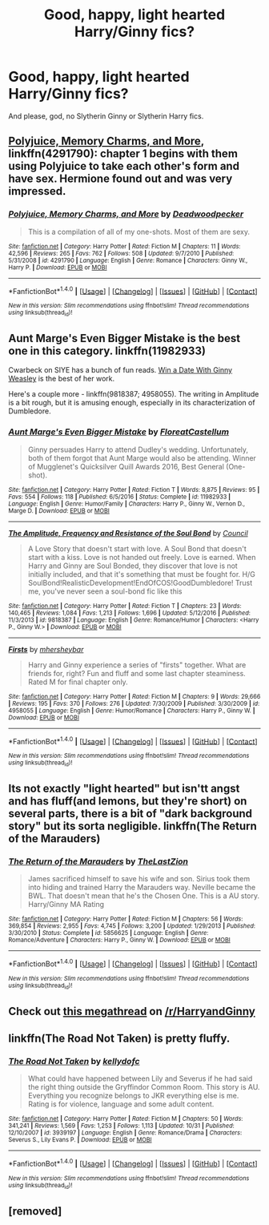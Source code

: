 #+TITLE: Good, happy, light hearted Harry/Ginny fics?

* Good, happy, light hearted Harry/Ginny fics?
:PROPERTIES:
:Author: AutumnSouls
:Score: 25
:DateUnix: 1514352327.0
:DateShort: 2017-Dec-27
:END:
And please, god, no Slytherin Ginny or Slytherin Harry fics.


** [[https://www.fanfiction.net/s/4291790/1/Polyjuice-Memory-Charms-and-More][Polyjuice, Memory Charms, and More]], linkffn(4291790): chapter 1 begins with them using Polyjuice to take each other's form and have sex. Hermione found out and was very impressed.
:PROPERTIES:
:Author: InquisitorCOC
:Score: 5
:DateUnix: 1514353252.0
:DateShort: 2017-Dec-27
:END:

*** [[http://www.fanfiction.net/s/4291790/1/][*/Polyjuice, Memory Charms, and More/*]] by [[https://www.fanfiction.net/u/386600/Deadwoodpecker][/Deadwoodpecker/]]

#+begin_quote
  This is a compilation of all of my one-shots. Most of them are sexy.
#+end_quote

^{/Site/: [[http://www.fanfiction.net/][fanfiction.net]] *|* /Category/: Harry Potter *|* /Rated/: Fiction M *|* /Chapters/: 11 *|* /Words/: 42,596 *|* /Reviews/: 265 *|* /Favs/: 762 *|* /Follows/: 508 *|* /Updated/: 9/7/2010 *|* /Published/: 5/31/2008 *|* /id/: 4291790 *|* /Language/: English *|* /Genre/: Romance *|* /Characters/: Ginny W., Harry P. *|* /Download/: [[http://www.ff2ebook.com/old/ffn-bot/index.php?id=4291790&source=ff&filetype=epub][EPUB]] or [[http://www.ff2ebook.com/old/ffn-bot/index.php?id=4291790&source=ff&filetype=mobi][MOBI]]}

--------------

*FanfictionBot*^{1.4.0} *|* [[[https://github.com/tusing/reddit-ffn-bot/wiki/Usage][Usage]]] | [[[https://github.com/tusing/reddit-ffn-bot/wiki/Changelog][Changelog]]] | [[[https://github.com/tusing/reddit-ffn-bot/issues/][Issues]]] | [[[https://github.com/tusing/reddit-ffn-bot/][GitHub]]] | [[[https://www.reddit.com/message/compose?to=tusing][Contact]]]

^{/New in this version: Slim recommendations using/ ffnbot!slim! /Thread recommendations using/ linksub(thread_id)!}
:PROPERTIES:
:Author: FanfictionBot
:Score: 1
:DateUnix: 1514353266.0
:DateShort: 2017-Dec-27
:END:


** Aunt Marge's Even Bigger Mistake is the best one in this category. linkffn(11982933)

Cwarbeck on SIYE has a bunch of fun reads. [[http://www.siye.co.uk/siye/viewstory.php?action=printable&textsize=0&sid=128876&chapter=all][Win a Date With Ginny Weasley]] is the best of her work.

Here's a couple more - linkffn(9818387; 4958055). The writing in Amplitude is a bit rough, but it is amusing enough, especially in its characterization of Dumbledore.
:PROPERTIES:
:Author: PsychoGeek
:Score: 2
:DateUnix: 1514357267.0
:DateShort: 2017-Dec-27
:END:

*** [[http://www.fanfiction.net/s/11982933/1/][*/Aunt Marge's Even Bigger Mistake/*]] by [[https://www.fanfiction.net/u/6993240/FloreatCastellum][/FloreatCastellum/]]

#+begin_quote
  Ginny persuades Harry to attend Dudley's wedding. Unfortunately, both of them forgot that Aunt Marge would also be attending. Winner of Mugglenet's Quicksilver Quill Awards 2016, Best General (One-shot).
#+end_quote

^{/Site/: [[http://www.fanfiction.net/][fanfiction.net]] *|* /Category/: Harry Potter *|* /Rated/: Fiction T *|* /Words/: 8,875 *|* /Reviews/: 95 *|* /Favs/: 554 *|* /Follows/: 118 *|* /Published/: 6/5/2016 *|* /Status/: Complete *|* /id/: 11982933 *|* /Language/: English *|* /Genre/: Humor/Family *|* /Characters/: Harry P., Ginny W., Vernon D., Marge D. *|* /Download/: [[http://www.ff2ebook.com/old/ffn-bot/index.php?id=11982933&source=ff&filetype=epub][EPUB]] or [[http://www.ff2ebook.com/old/ffn-bot/index.php?id=11982933&source=ff&filetype=mobi][MOBI]]}

--------------

[[http://www.fanfiction.net/s/9818387/1/][*/The Amplitude, Frequency and Resistance of the Soul Bond/*]] by [[https://www.fanfiction.net/u/4303858/Council][/Council/]]

#+begin_quote
  A Love Story that doesn't start with love. A Soul Bond that doesn't start with a kiss. Love is not handed out freely. Love is earned. When Harry and Ginny are Soul Bonded, they discover that love is not initially included, and that it's something that must be fought for. H/G SoulBond!RealisticDevelopment!EndOfCOS!GoodDumbledore! Trust me, you've never seen a soul-bond fic like this
#+end_quote

^{/Site/: [[http://www.fanfiction.net/][fanfiction.net]] *|* /Category/: Harry Potter *|* /Rated/: Fiction T *|* /Chapters/: 23 *|* /Words/: 140,465 *|* /Reviews/: 1,084 *|* /Favs/: 1,213 *|* /Follows/: 1,696 *|* /Updated/: 5/12/2016 *|* /Published/: 11/3/2013 *|* /id/: 9818387 *|* /Language/: English *|* /Genre/: Romance/Humor *|* /Characters/: <Harry P., Ginny W.> *|* /Download/: [[http://www.ff2ebook.com/old/ffn-bot/index.php?id=9818387&source=ff&filetype=epub][EPUB]] or [[http://www.ff2ebook.com/old/ffn-bot/index.php?id=9818387&source=ff&filetype=mobi][MOBI]]}

--------------

[[http://www.fanfiction.net/s/4958055/1/][*/Firsts/*]] by [[https://www.fanfiction.net/u/1570348/mhersheybar][/mhersheybar/]]

#+begin_quote
  Harry and Ginny experience a series of "firsts" together. What are friends for, right? Fun and fluff and some last chapter steaminess. Rated M for final chapter only.
#+end_quote

^{/Site/: [[http://www.fanfiction.net/][fanfiction.net]] *|* /Category/: Harry Potter *|* /Rated/: Fiction M *|* /Chapters/: 9 *|* /Words/: 29,666 *|* /Reviews/: 195 *|* /Favs/: 370 *|* /Follows/: 276 *|* /Updated/: 7/30/2009 *|* /Published/: 3/30/2009 *|* /id/: 4958055 *|* /Language/: English *|* /Genre/: Humor/Romance *|* /Characters/: Harry P., Ginny W. *|* /Download/: [[http://www.ff2ebook.com/old/ffn-bot/index.php?id=4958055&source=ff&filetype=epub][EPUB]] or [[http://www.ff2ebook.com/old/ffn-bot/index.php?id=4958055&source=ff&filetype=mobi][MOBI]]}

--------------

*FanfictionBot*^{1.4.0} *|* [[[https://github.com/tusing/reddit-ffn-bot/wiki/Usage][Usage]]] | [[[https://github.com/tusing/reddit-ffn-bot/wiki/Changelog][Changelog]]] | [[[https://github.com/tusing/reddit-ffn-bot/issues/][Issues]]] | [[[https://github.com/tusing/reddit-ffn-bot/][GitHub]]] | [[[https://www.reddit.com/message/compose?to=tusing][Contact]]]

^{/New in this version: Slim recommendations using/ ffnbot!slim! /Thread recommendations using/ linksub(thread_id)!}
:PROPERTIES:
:Author: FanfictionBot
:Score: 3
:DateUnix: 1514357287.0
:DateShort: 2017-Dec-27
:END:


** Its not exactly "light hearted" but isn'tt angst and has fluff(and lemons, but they're short) on several parts, there is a bit of "dark background story" but its sorta negligible. linkffn(The Return of the Marauders)
:PROPERTIES:
:Author: nauze18
:Score: 2
:DateUnix: 1514360564.0
:DateShort: 2017-Dec-27
:END:

*** [[http://www.fanfiction.net/s/5856625/1/][*/The Return of the Marauders/*]] by [[https://www.fanfiction.net/u/1840011/TheLastZion][/TheLastZion/]]

#+begin_quote
  James sacrificed himself to save his wife and son. Sirius took them into hiding and trained Harry the Marauders way. Neville became the BWL. That doesn't mean that he's the Chosen One. This is a AU story. Harry/Ginny MA Rating
#+end_quote

^{/Site/: [[http://www.fanfiction.net/][fanfiction.net]] *|* /Category/: Harry Potter *|* /Rated/: Fiction M *|* /Chapters/: 56 *|* /Words/: 369,854 *|* /Reviews/: 2,955 *|* /Favs/: 4,745 *|* /Follows/: 3,200 *|* /Updated/: 1/29/2013 *|* /Published/: 3/30/2010 *|* /Status/: Complete *|* /id/: 5856625 *|* /Language/: English *|* /Genre/: Romance/Adventure *|* /Characters/: Harry P., Ginny W. *|* /Download/: [[http://www.ff2ebook.com/old/ffn-bot/index.php?id=5856625&source=ff&filetype=epub][EPUB]] or [[http://www.ff2ebook.com/old/ffn-bot/index.php?id=5856625&source=ff&filetype=mobi][MOBI]]}

--------------

*FanfictionBot*^{1.4.0} *|* [[[https://github.com/tusing/reddit-ffn-bot/wiki/Usage][Usage]]] | [[[https://github.com/tusing/reddit-ffn-bot/wiki/Changelog][Changelog]]] | [[[https://github.com/tusing/reddit-ffn-bot/issues/][Issues]]] | [[[https://github.com/tusing/reddit-ffn-bot/][GitHub]]] | [[[https://www.reddit.com/message/compose?to=tusing][Contact]]]

^{/New in this version: Slim recommendations using/ ffnbot!slim! /Thread recommendations using/ linksub(thread_id)!}
:PROPERTIES:
:Author: FanfictionBot
:Score: 1
:DateUnix: 1514360585.0
:DateShort: 2017-Dec-27
:END:


** Check out [[https://www.reddit.com/r/HarryandGinny/comments/69334e/harryginny_fanfic_broken_down_by_category/?st=jbozskf7&sh=2d5a0b1f][this megathread]] on [[/r/HarryandGinny]]
:PROPERTIES:
:Author: stefvh
:Score: 2
:DateUnix: 1514375089.0
:DateShort: 2017-Dec-27
:END:


** linkffn(The Road Not Taken) is pretty fluffy.
:PROPERTIES:
:Author: Ch1pp
:Score: 1
:DateUnix: 1514427176.0
:DateShort: 2017-Dec-28
:END:

*** [[http://www.fanfiction.net/s/3939197/1/][*/The Road Not Taken/*]] by [[https://www.fanfiction.net/u/684913/kellydofc][/kellydofc/]]

#+begin_quote
  What could have happened between Lily and Severus if he had said the right thing outside the Gryffindor Common Room. This story is AU. Everything you recognize belongs to JKR everything else is me. Rating is for violence, language and some adult content.
#+end_quote

^{/Site/: [[http://www.fanfiction.net/][fanfiction.net]] *|* /Category/: Harry Potter *|* /Rated/: Fiction M *|* /Chapters/: 50 *|* /Words/: 341,241 *|* /Reviews/: 1,569 *|* /Favs/: 1,253 *|* /Follows/: 1,113 *|* /Updated/: 10/31 *|* /Published/: 12/10/2007 *|* /id/: 3939197 *|* /Language/: English *|* /Genre/: Romance/Drama *|* /Characters/: Severus S., Lily Evans P. *|* /Download/: [[http://www.ff2ebook.com/old/ffn-bot/index.php?id=3939197&source=ff&filetype=epub][EPUB]] or [[http://www.ff2ebook.com/old/ffn-bot/index.php?id=3939197&source=ff&filetype=mobi][MOBI]]}

--------------

*FanfictionBot*^{1.4.0} *|* [[[https://github.com/tusing/reddit-ffn-bot/wiki/Usage][Usage]]] | [[[https://github.com/tusing/reddit-ffn-bot/wiki/Changelog][Changelog]]] | [[[https://github.com/tusing/reddit-ffn-bot/issues/][Issues]]] | [[[https://github.com/tusing/reddit-ffn-bot/][GitHub]]] | [[[https://www.reddit.com/message/compose?to=tusing][Contact]]]

^{/New in this version: Slim recommendations using/ ffnbot!slim! /Thread recommendations using/ linksub(thread_id)!}
:PROPERTIES:
:Author: FanfictionBot
:Score: 1
:DateUnix: 1514427190.0
:DateShort: 2017-Dec-28
:END:


** [removed]
:PROPERTIES:
:Score: 1
:DateUnix: 1520492159.0
:DateShort: 2018-Mar-08
:END:
